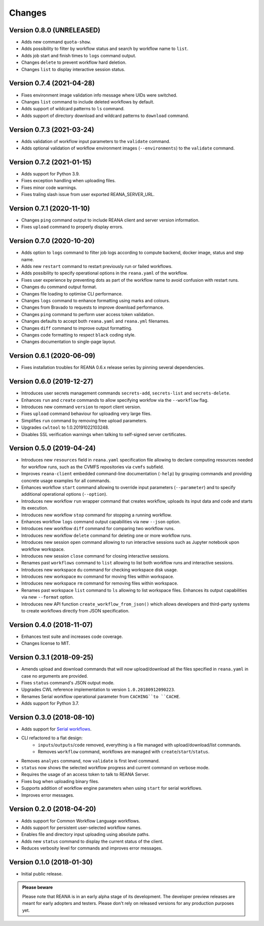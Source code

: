 Changes
=======

Version 0.8.0 (UNRELEASED)
--------------------------

- Adds new command ``quota-show``.
- Adds possibility to filter by workflow status and search by workflow name to ``list``.
- Adds job start and finish times to ``logs`` command output.
- Changes ``delete`` to prevent workflow hard deletion.
- Changes ``list`` to display interactive session status.

Version 0.7.4 (2021-04-28)
--------------------------
- Fixes environment image validation info message where UIDs were switched.
- Changes ``list`` command to include deleted workflows by default.
- Adds support of wildcard patterns to ``ls`` command.
- Adds support of directory download and wildcard patterns to ``download`` command.

Version 0.7.3 (2021-03-24)
--------------------------
- Adds validation of workflow input parameters to the ``validate`` command.
- Adds optional validation of workflow environment images (``--environments``) to the ``validate`` command.

Version 0.7.2 (2021-01-15)
--------------------------

- Adds support for Python 3.9.
- Fixes exception handling when uploading files.
- Fixes minor code warnings.
- Fixes traling slash issue from user exported REANA_SERVER_URL.

Version 0.7.1 (2020-11-10)
--------------------------

- Changes ``ping`` command output to include REANA client and server version information.
- Fixes ``upload`` command to properly display errors.

Version 0.7.0 (2020-10-20)
--------------------------

- Adds option to ``logs`` command to filter job logs according to compute backend, docker image, status and step name.
- Adds new ``restart`` command to restart previously run or failed workflows.
- Adds possibility to specify operational options in the ``reana.yaml`` of the workflow.
- Fixes user experience by preventing dots as part of the workflow name to avoid confusion with restart runs.
- Changes ``du`` command output format.
- Changes file loading to optimise CLI performance.
- Changes ``logs`` command to enhance formatting using marks and colours.
- Changes from Bravado to requests to improve download performance.
- Changes ``ping`` command to perform user access token validation.
- Changes defaults to accept both ``reana.yaml`` and ``reana.yml`` filenames.
- Changes ``diff`` command to improve output formatting.
- Changes code formatting to respect ``black`` coding style.
- Changes documentation to single-page layout.

Version 0.6.1 (2020-06-09)
--------------------------

- Fixes installation troubles for REANA 0.6.x release series by pinning several
  dependencies.

Version 0.6.0 (2019-12-27)
--------------------------

- Introduces user secrets management commands ``secrets-add``,
  ``secrets-list`` and ``secrets-delete``.
- Enhances ``run`` and ``create`` commands to allow specifying
  workfow via the ``--workflow`` flag.
- Introduces new command ``version`` to report client version.
- Fixes ``upload`` command behaviour for uploading very large files.
- Simplifies ``run`` command by removing free upload parameters.
- Upgrades ``cwltool`` to 1.0.20191022103248.
- Disables SSL verification warnings when talking to self-signed server
  certificates.

Version 0.5.0 (2019-04-24)
--------------------------

- Introduces new ``resources`` field in ``reana.yaml`` specification file
  allowing to declare computing resources needed for workflow runs, such as the
  CVMFS repositories via ``cvmfs`` subfield.
- Improves ``reana-client`` embedded command-line documentation (``-help``) by
  grouping commands and providing concrete usage examples for all commands.
- Enhances workflow ``start`` command allowing to override input parameters
  (``--parameter``) and to specify additional operational options
  (``--option``).
- Introduces new workflow ``run`` wrapper command that creates workflow, uploads
  its input data and code and starts its execution.
- Introduces new workflow ``stop`` command for stopping a running workflow.
- Enhances workflow ``logs`` command output capabilities via new ``--json``
  option.
- Introduces new workflow ``diff`` command for comparing two workflow runs.
- Introduces new workflow ``delete`` command for deleting one or more workflow
  runs.
- Introduces new session ``open`` command allowing to run interactive sessions
  such as Jupyter notebook upon workflow workspace.
- Introduces new session ``close`` command for closing interactive sessions.
- Renames past ``workflows`` command to ``list`` allowing to list both workflow
  runs and interactive sessions.
- Introduces new workspace ``du`` command for checking workspace disk usage.
- Introduces new workspace ``mv`` command for moving files within workspace.
- Introduces new workspace ``rm`` command for removing files within workspace.
- Renames past workspace ``list`` command to ``ls`` allowing to list workspace
  files. Enhances its output capabilities via new ``--format`` option.
- Introduces new API function ``create_workflow_from_json()`` which allows
  developers and third-party systems to create workflows directly from JSON
  specification.

Version 0.4.0 (2018-11-07)
--------------------------

- Enhances test suite and increases code coverage.
- Changes license to MIT.

Version 0.3.1 (2018-09-25)
--------------------------

- Amends upload and download commands that will now upload/download all the
  files specified in ``reana.yaml`` in case no arguments are provided.
- Fixes ``status`` command's JSON output mode.
- Upgrades CWL reference implementation to version ``1.0.20180912090223``.
- Renames Serial workflow operational parameter from ``CACHING``to ``CACHE``.
- Adds support for Python 3.7.

Version 0.3.0 (2018-08-10)
--------------------------

- Adds support for
  `Serial workflows <http://reana-workflow-engine-serial.readthedocs.io/en/latest/>`_.
- CLI refactored to a flat design:
    - ``inputs``/``outputs``/``code`` removed, everything is a file managed
      with upload/download/list commands.
    - Removes ``workflow`` command, workflows are managed with
      ``create``/``start``/``status``.
- Removes ``analyes`` command, now ``validate`` is first level command.
- ``status`` now shows the selected workflow progress and current command on
  verbose mode.
- Requires the usage of an access token to talk to REANA Server.
- Fixes bug when uploading binary files.
- Supports addition of workflow engine parameters when using ``start`` for
  serial workflows.
- Improves error messages.

Version 0.2.0 (2018-04-20)
--------------------------

- Adds support for Common Workflow Language workflows.
- Adds support for persistent user-selected workflow names.
- Enables file and directory input uploading using absolute paths.
- Adds new ``status`` command to display the current status of the client.
- Reduces verbosity level for commands and improves error messages.

Version 0.1.0 (2018-01-30)
--------------------------

- Initial public release.

.. admonition:: Please beware

   Please note that REANA is in an early alpha stage of its development. The
   developer preview releases are meant for early adopters and testers. Please
   don't rely on released versions for any production purposes yet.
